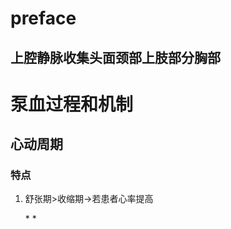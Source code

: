 * preface
** 上腔静脉收集头面颈部上肢部分胸部
* 泵血过程和机制
** 心动周期
*** [[../assets/image_1642404284921_0.png]]
*** 特点
**** 舒张期>收缩期→若患者心率提高
*
*
